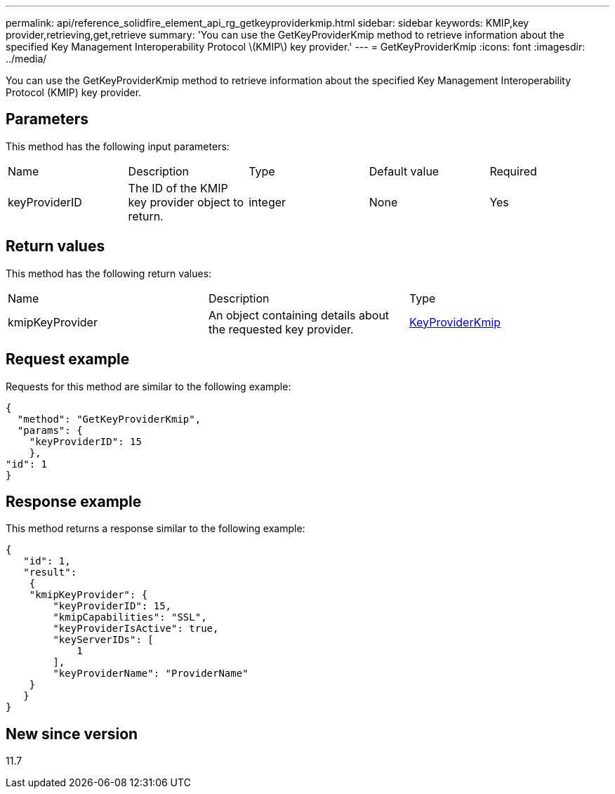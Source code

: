 ---
permalink: api/reference_solidfire_element_api_rg_getkeyproviderkmip.html
sidebar: sidebar
keywords: KMIP,key provider,retrieving,get,retrieve
summary: 'You can use the GetKeyProviderKmip method to retrieve information about the specified Key Management Interoperability Protocol \(KMIP\) key provider.'
---
= GetKeyProviderKmip
:icons: font
:imagesdir: ../media/

[.lead]
You can use the GetKeyProviderKmip method to retrieve information about the specified Key Management Interoperability Protocol (KMIP) key provider.

== Parameters

This method has the following input parameters:

|===
| Name| Description| Type| Default value| Required
a|
keyProviderID
a|
The ID of the KMIP key provider object to return.
a|
integer
a|
None
a|
Yes
|===

== Return values

This method has the following return values:

|===
| Name| Description| Type
a|
kmipKeyProvider
a|
An object containing details about the requested key provider.
a|
link:reference_solidfire_element_api_rg_keyproviderkmip.md#[KeyProviderKmip]
|===

== Request example

Requests for this method are similar to the following example:

----
{
  "method": "GetKeyProviderKmip",
  "params": {
    "keyProviderID": 15
    },
"id": 1
}
----

== Response example

This method returns a response similar to the following example:

----
{
   "id": 1,
   "result":
    {
    "kmipKeyProvider": {
        "keyProviderID": 15,
        "kmipCapabilities": "SSL",
        "keyProviderIsActive": true,
        "keyServerIDs": [
            1
        ],
        "keyProviderName": "ProviderName"
    }
   }
}
----

== New since version

11.7
